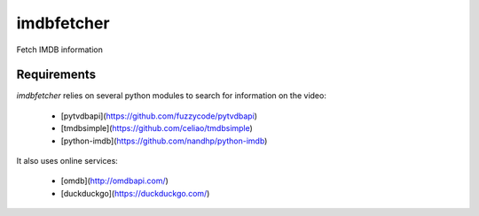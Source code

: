 imdbfetcher
===========
Fetch IMDB information

Requirements
------------

`imdbfetcher` relies on several python modules to search for information on the video:

	* [pytvdbapi](https://github.com/fuzzycode/pytvdbapi)
	* [tmdbsimple](https://github.com/celiao/tmdbsimple)
	* [python-imdb](https://github.com/nandhp/python-imdb)
	
It also uses online services:

	* [omdb](http://omdbapi.com/)
	* [duckduckgo](https://duckduckgo.com/)
